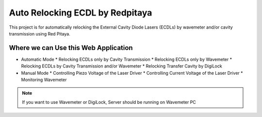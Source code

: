 Auto Relocking ECDL by Redpitaya
=======================================

This project is for automatically relocking the External Cavity Diode Lasers (ECDLs) 
by wavemeter and/or cavity transmission using Red Pitaya.

.. image:: doc/img/AutoRelockingRydbergLaser.png
  :width: 1000
  :alt: Schematic diagram of the project


Where we can Use this Web Application
###########################

* Automatic Mode
  * Relocking ECDLs only by Cavity Transmission
  * Relocking ECDLs only by Wavemeter
  * Relocking ECDLs by Cavity Transmission and/or Wavemeter
  * Relocking Transfer Cavity by DigiLock

* Manual Mode
  * Controlling Piezo Voltage of the Laser Driver
  * Controlling Current Voltage of the Laser Driver
  * Monitoring Wavemeter

.. note::
    If you want to use Wavemeter or DigiLock, Server should be running on Wavemeter PC


